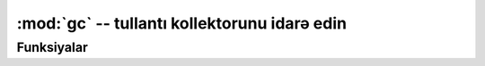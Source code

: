 :mod:`gc` -- tullantı kollektorunu idarə edin
=============================================

.. module:: gc
   :synopsis: tullantı kollektorunu idarə edin

Funksiyalar
---------

.. function:: enable()

   Avtomatik tullantı kollektorunu işə salın.

.. function:: disable()

   Avtomatik tullantı kollectorunu söndürün.  Yaddaş kütləsi hələ də istifadə oluna bilər,
   tullantı kollektoru :meth:`gc.collect` vasitəsilə istifadəçi tərəfindən qoşula bilər.

.. function:: collect()

   Tullantı toplusunu işə salın.

.. function:: mem_alloc()

   Ayrılmış RAM kütləsinin baytlarla sayını qaytarın.

.. function:: mem_free()

   İstifadə olunmamış RAM kütləsinin baytlarla sayını qaytarın.
